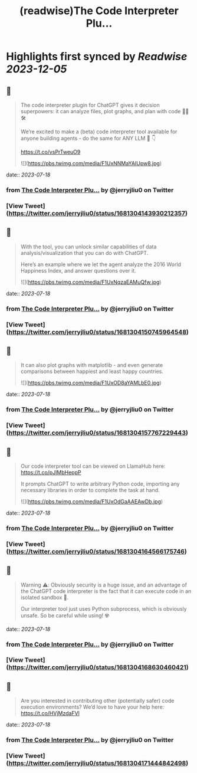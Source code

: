 :PROPERTIES:
:title: (readwise)The Code Interpreter Plu...
:END:

:PROPERTIES:
:author: [[jerryjliu0 on Twitter]]
:full-title: "The Code Interpreter Plu..."
:category: [[tweets]]
:url: https://twitter.com/jerryjliu0/status/1681304143930212357
:image-url: https://pbs.twimg.com/profile_images/1283610285031460864/1Q4zYhtb.jpg
:END:

* Highlights first synced by [[Readwise]] [[2023-12-05]]
** 📌
#+BEGIN_QUOTE
The code interpreter plugin for ChatGPT gives it decision superpowers: it can analyze files, plot graphs, and plan with code 🧑‍💻🛠️

We’re excited to make a (beta) code interpreter tool available for anyone building agents - do the same for ANY LLM 🤖 👇

https://t.co/vsPrTweuO9 

![](https://pbs.twimg.com/media/F1UxNNMaYAIUpw8.jpg) 
#+END_QUOTE
    date:: [[2023-07-18]]
*** from _The Code Interpreter Plu..._ by @jerryjliu0 on Twitter
*** [View Tweet](https://twitter.com/jerryjliu0/status/1681304143930212357)
** 📌
#+BEGIN_QUOTE
With the tool, you can unlock similar capabilities of data analysis/visualization that you can do with ChatGPT.

Here’s an example where we let the agent analyze the 2016 World Happiness Index, and answer questions over it. 

![](https://pbs.twimg.com/media/F1UxNqzaEAMuQfw.jpg) 
#+END_QUOTE
    date:: [[2023-07-18]]
*** from _The Code Interpreter Plu..._ by @jerryjliu0 on Twitter
*** [View Tweet](https://twitter.com/jerryjliu0/status/1681304150745964548)
** 📌
#+BEGIN_QUOTE
It can also plot graphs with matplotlib - and even generate comparisons between happiest and least happy countries. 

![](https://pbs.twimg.com/media/F1UxOD8aYAMLbE0.jpg) 
#+END_QUOTE
    date:: [[2023-07-18]]
*** from _The Code Interpreter Plu..._ by @jerryjliu0 on Twitter
*** [View Tweet](https://twitter.com/jerryjliu0/status/1681304157767229443)
** 📌
#+BEGIN_QUOTE
Our code interpreter tool can be viewed on LlamaHub here: https://t.co/pJlMbHeppP 

It prompts ChatGPT to write arbitrary Python code, importing any necessary libraries in order to complete the task at hand. 

![](https://pbs.twimg.com/media/F1UxOdGaAAEAwDb.jpg) 
#+END_QUOTE
    date:: [[2023-07-18]]
*** from _The Code Interpreter Plu..._ by @jerryjliu0 on Twitter
*** [View Tweet](https://twitter.com/jerryjliu0/status/1681304164566175746)
** 📌
#+BEGIN_QUOTE
Warning ⚠️: Obviously security is a huge issue, and an advantage of the ChatGPT code interpreter is the fact that it can execute code in an isolated sandbox 🔐.

Our interpreter tool just uses Python subprocess, which is obviously unsafe. So be careful while using! ☢️ 
#+END_QUOTE
    date:: [[2023-07-18]]
*** from _The Code Interpreter Plu..._ by @jerryjliu0 on Twitter
*** [View Tweet](https://twitter.com/jerryjliu0/status/1681304168630460421)
** 📌
#+BEGIN_QUOTE
Are you interested in contributing other (potentially safer) code execution environments? We’d love to have your help here: https://t.co/HVjMzdaFVl 
#+END_QUOTE
    date:: [[2023-07-18]]
*** from _The Code Interpreter Plu..._ by @jerryjliu0 on Twitter
*** [View Tweet](https://twitter.com/jerryjliu0/status/1681304171444842498)